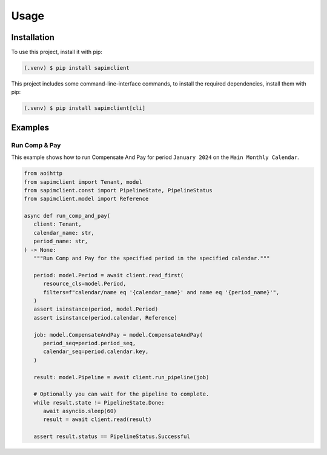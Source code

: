 Usage
=====

Installation
------------

To use this project, install it with pip:

.. code-block:: console

   (.venv) $ pip install sapimclient

This project includes some command-line-interface commands,
to install the required dependencies, install them with pip:

.. code-block:: console

    (.venv) $ pip install sapimclient[cli]

Examples
--------

.. _example_comp-and-pay:

Run Comp & Pay
``````````````

This example shows how to run Compensate And Pay for
period ``January 2024`` on the ``Main Monthly Calendar``.

.. code-block:: python

   from aoihttp
   from sapimclient import Tenant, model
   from sapimclient.const import PipelineState, PipelineStatus
   from sapimclient.model import Reference

   async def run_comp_and_pay(
      client: Tenant,
      calendar_name: str,
      period_name: str,
   ) -> None:
      """Run Comp and Pay for the specified period in the specified calendar."""

      period: model.Period = await client.read_first(
         resource_cls=model.Period,
         filters=f"calendar/name eq '{calendar_name}' and name eq '{period_name}'",
      )
      assert isinstance(period, model.Period)
      assert isinstance(period.calendar, Reference)

      job: model.CompensateAndPay = model.CompensateAndPay(
         period_seq=period.period_seq,
         calendar_seq=period.calendar.key,
      )

      result: model.Pipeline = await client.run_pipeline(job)

      # Optionally you can wait for the pipeline to complete.
      while result.state != PipelineState.Done:
         await asyncio.sleep(60)
         result = await client.read(result)

      assert result.status == PipelineStatus.Successful
